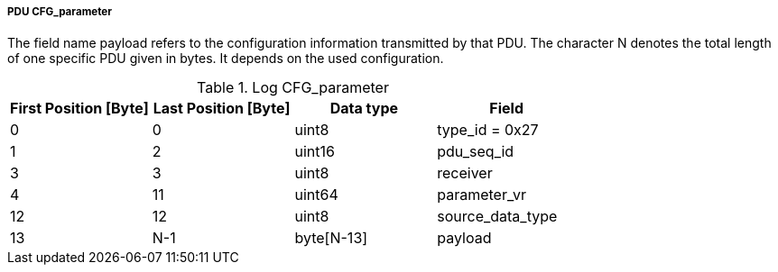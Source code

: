 ===== PDU CFG_parameter
The field name payload refers to the configuration information transmitted by that PDU. The character N denotes the total length of one specific PDU given in bytes. It depends on the used configuration.

.Log CFG_parameter
[width="100%", cols="2,2,2,2", options= "header"]
|===
|First Position [Byte]
|Last Position [Byte]
|Data type
|Field

|0
|0
|uint8
|type_id = 0x27

|1
|2
|uint16
|pdu_seq_id

|3
|3
|uint8
|receiver

|4
|11
|uint64
|parameter_vr

|12
|12
|uint8
|source_data_type

|13
|N-1
|byte[N-13]
|payload

|
|===
